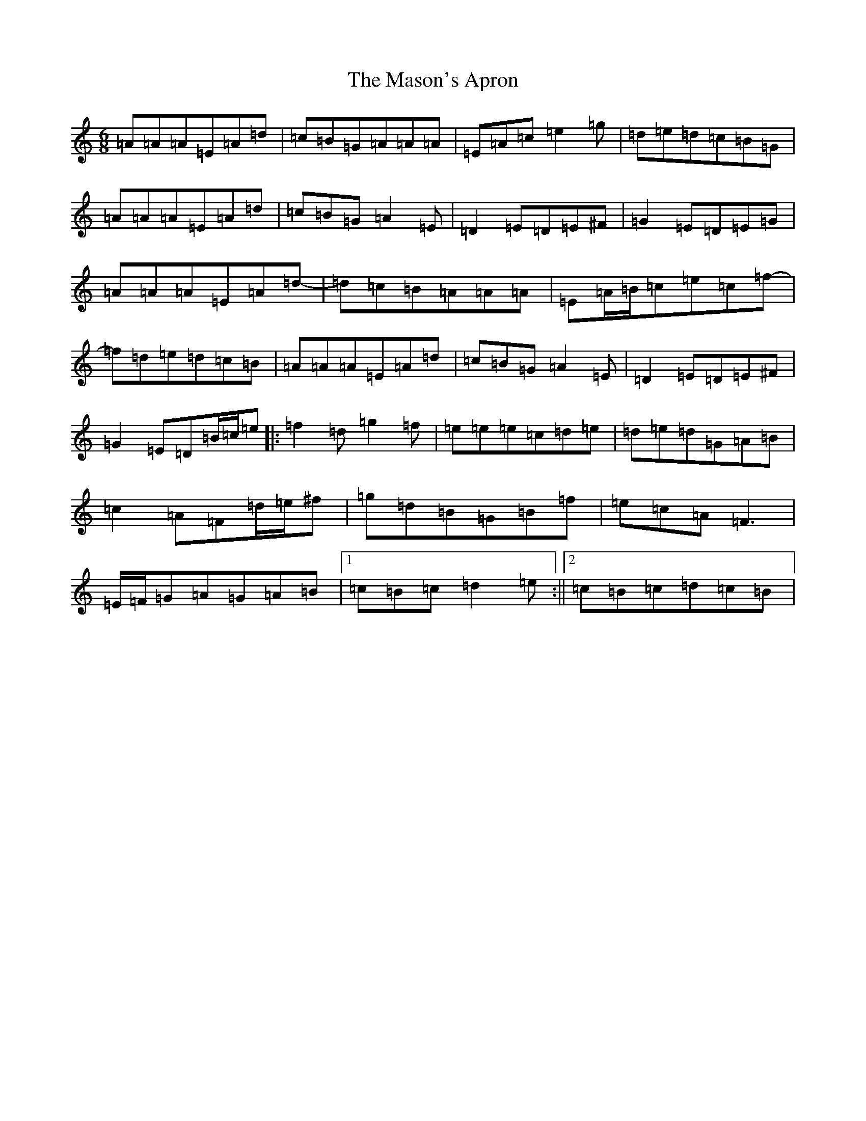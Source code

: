 X: 7402
T: Mason's Apron, The
S: https://thesession.org/tunes/74#setting29860
Z: A Major
R: reel
M:6/8
L:1/8
K: C Major
=A=A=A=E=A=d|=c=B=G=A=A=A|=E=A=c=e2=g|=d=e=d=c=B=G|=A=A=A=E=A=d|=c=B=G=A2=E|=D2=E=D=E^F|=G2=E=D=E=G|=A=A=A=E=A=d|-=d=c=B=A=A=A|=E=A/2=B/2=c=e=c=f|-=f=d=e=d=c=B|=A=A=A=E=A=d|=c=B=G=A2=E|=D2=E=D=E^F|=G2=E=D=B/2=c/2=e|:=f2=d=g2=f|=e=e=e=c=d=e|=d=e=d=G=A=B|=c2=A=F=d/2=e/2^f|=g=d=B=G=B=f|=e=c=A=F3|=E/2=F/2=G=A=G=A=B|1=c=B=c=d2=e:||2=c=B=c=d=c=B|